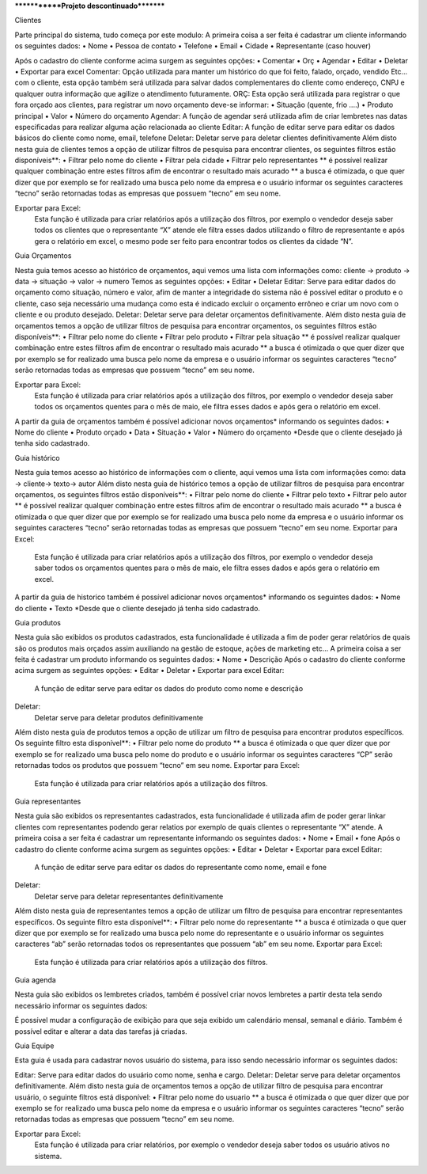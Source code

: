 *************Projeto descontinuado*********

Clientes
 
Parte principal do sistema, tudo começa por este modulo:
A primeira coisa a ser feita é cadastrar um cliente informando os seguintes dados:
•	Nome
•	Pessoa de contato
•	Telefone
•	Email
•	Cidade
•	Representante (caso houver)
 




Após o cadastro do cliente conforme acima surgem as seguintes opções:
•	Comentar
•	Orç
•	Agendar
•	Editar
•	Deletar
•	Exportar para excel
Comentar:
Opção utilizada para manter um histórico do que foi feito, falado, orçado, vendido Etc... com o cliente, esta opção também será utilizada para salvar dados complementares do cliente como endereço, CNPJ e qualquer outra informação que agilize o atendimento futuramente.
ORÇ:
Esta opção será utilizada para registrar o que fora orçado aos clientes, para registrar um novo orçamento deve-se informar: 
•	Situação (quente, frio ....)
•	Produto principal
•	Valor
•	Número do orçamento 
Agendar:
A função de agendar será utilizada afim de criar lembretes nas datas especificadas para realizar alguma ação relacionada ao cliente
Editar:
A função de editar serve para editar os dados básicos do cliente como nome, email, telefone 
Deletar:
Deletar serve para deletar clientes definitivamente
Além disto nesta guia de clientes temos a opção de utilizar filtros de pesquisa para encontrar clientes, os seguintes filtros estão disponíveis**:
•	Filtrar pelo nome do cliente
•	Filtrar pela cidade
•	Filtrar pelo representantes
** é possível realizar qualquer combinação entre estes filtros afim de encontrar o resultado mais acurado
** a busca é otimizada, o que quer dizer que por exemplo se for realizado uma busca pelo nome da empresa e o usuário informar os seguintes caracteres “tecno” serão retornadas todas as empresas que possuem “tecno” em seu nome.


Exportar para Excel:
	Esta função é utilizada para criar relatórios após a utilização dos filtros, por exemplo o vendedor deseja saber todos os clientes que o representante “X” atende ele filtra esses dados utilizando o filtro de representante e após gera o relatório em excel, o mesmo pode ser feito para encontrar todos os clientes da cidade “N”.



























Guia Orçamentos
 
Nesta guia temos acesso ao histórico de orçamentos, aqui vemos uma lista com informações como: cliente -> produto -> data -> situação -> valor -> numero
Temos as seguintes opções:
•	Editar
•	Deletar
Editar:
Serve para editar dados do orçamento como situação, número e valor, afim de manter a integridade do sistema não é possível editar o produto e o cliente, caso seja necessário uma mudança como esta é indicado excluir o orçamento errôneo e criar um novo com o cliente e ou produto desejado.
Deletar:
Deletar serve para deletar orçamentos definitivamente.
Além disto nesta guia de orçamentos temos a opção de utilizar filtros de pesquisa para encontrar orçamentos, os seguintes filtros estão disponíveis**:
•	Filtrar pelo nome do cliente
•	Filtrar pelo produto
•	Filtrar pela situação
** é possível realizar qualquer combinação entre estes filtros afim de encontrar o resultado mais acurado
** a busca é otimizada o que quer dizer que por exemplo se for realizado uma busca pelo nome da empresa e o usuário informar os seguintes caracteres “tecno” serão retornadas todas as empresas que possuem “tecno” em seu nome.



Exportar para Excel:
	Esta função é utilizada para criar relatórios após a utilização dos filtros, por exemplo o vendedor deseja saber todos os orçamentos quentes para o mês de maio, ele filtra esses dados e após gera o relatório em excel.
A partir da guia de orçamentos também é possível adicionar novos orçamentos* informando os seguintes dados:
•	Nome do cliente
•	Produto orçado
•	Data
•	Situação
•	Valor
•	Número do orçamento
*Desde que o cliente desejado já tenha sido cadastrado.
 









Guia histórico
 
Nesta guia temos acesso ao histórico de informações com o cliente, aqui vemos uma lista com informações como: data -> cliente-> texto-> autor
Além disto nesta guia de histórico temos a opção de utilizar filtros de pesquisa para encontrar orçamentos, os seguintes filtros estão disponíveis**:
•	Filtrar pelo nome do cliente
•	Filtrar pelo texto
•	Filtrar pelo autor
** é possível realizar qualquer combinação entre estes filtros afim de encontrar o resultado mais acurado
** a busca é otimizada o que quer dizer que por exemplo se for realizado uma busca pelo nome da empresa e o usuário informar os seguintes caracteres “tecno” serão retornadas todas as empresas que possuem “tecno” em seu nome.
Exportar para Excel:
	Esta função é utilizada para criar relatórios após a utilização dos filtros, por exemplo o vendedor deseja saber todos os orçamentos quentes para o mês de maio, ele filtra esses dados e após gera o relatório em excel.
A partir da guia de historico também é possível adicionar novos orçamentos* informando os seguintes dados:
•	Nome do cliente
•	Texto
*Desde que o cliente desejado já tenha sido cadastrado.




Guia produtos
 
Nesta guia são exibidos os produtos cadastrados, esta funcionalidade é utilizada a fim de poder gerar relatórios de quais são os produtos mais orçados assim auxiliando na gestão de estoque, ações de marketing etc...
A primeira coisa a ser feita é cadastrar um produto informando os seguintes dados:
•	Nome
•	Descrição 
Após o cadastro do cliente conforme acima surgem as seguintes opções:
•	Editar
•	Deletar
•	Exportar para excel
Editar:
	A função de editar serve para editar os dados do produto como nome e descrição
Deletar:
	Deletar serve para deletar produtos definitivamente
Além disto nesta guia de produtos temos a opção de utilizar um filtro de pesquisa para encontrar produtos específicos. Os seguinte filtro esta disponível**:
•	Filtrar pelo nome do produto
** a busca é otimizada o que quer dizer que por exemplo se for realizado uma busca pelo nome do produto e o usuário informar os seguintes caracteres “CP” serão retornadas todos os produtos que possuem “tecno” em seu nome.
Exportar para Excel:
	Esta função é utilizada para criar relatórios após a utilização dos filtros.


Guia representantes
 
Nesta guia são exibidos os representantes cadastrados, esta funcionalidade é utilizada afim de poder gerar linkar clientes com representantes podendo gerar relatios por exemplo de quais clientes o representante “X” atende.
A primeira coisa a ser feita é cadastrar um representante informando os seguintes dados:
•	Nome
•	Email
•	fone
Após o cadastro do cliente conforme acima surgem as seguintes opções:
•	Editar
•	Deletar
•	Exportar para excel
Editar:
	A função de editar serve para editar os dados do representante como nome, email e fone
Deletar:
	Deletar serve para deletar representantes definitivamente
Além disto nesta guia de representantes temos a opção de utilizar um filtro de pesquisa para encontrar representantes específicos. Os seguinte filtro esta disponível**:
•	Filtrar pelo nome do representante
** a busca é otimizada o que quer dizer que por exemplo se for realizado uma busca pelo nome do representante e o usuário informar os seguintes caracteres “ab” serão retornadas todos os representantes que possuem “ab” em seu nome.
Exportar para Excel:
	Esta função é utilizada para criar relatórios após a utilização dos filtros.

Guia agenda
 
Nesta guia são exibidos os lembretes criados, também é possível criar novos lembretes a partir desta tela sendo necessário informar os seguintes dados:
 

É possível mudar a configuração de exibição para que seja exibido um calendário mensal, semanal e diário. 
Também é possível editar e alterar a data das tarefas já criadas. 



Guia Equipe
 
Esta guia é usada para cadastrar novos usuário do sistema, para isso sendo necessário informar os seguintes dados:
 
Editar:
Serve para editar dados do usuário como nome, senha e cargo.
Deletar:
Deletar serve para deletar orçamentos definitivamente.
Além disto nesta guia de orçamentos temos a opção de utilizar filtro de pesquisa para encontrar usuário, o seguinte filtros está disponível:
•	Filtrar pelo nome do usuario
** a busca é otimizada o que quer dizer que por exemplo se for realizado uma busca pelo nome da empresa e o usuário informar os seguintes caracteres “tecno” serão retornadas todas as empresas que possuem “tecno” em seu nome.


Exportar para Excel:
	Esta função é utilizada para criar relatórios, por exemplo o vendedor deseja saber todos os usuário ativos no sistema. 

